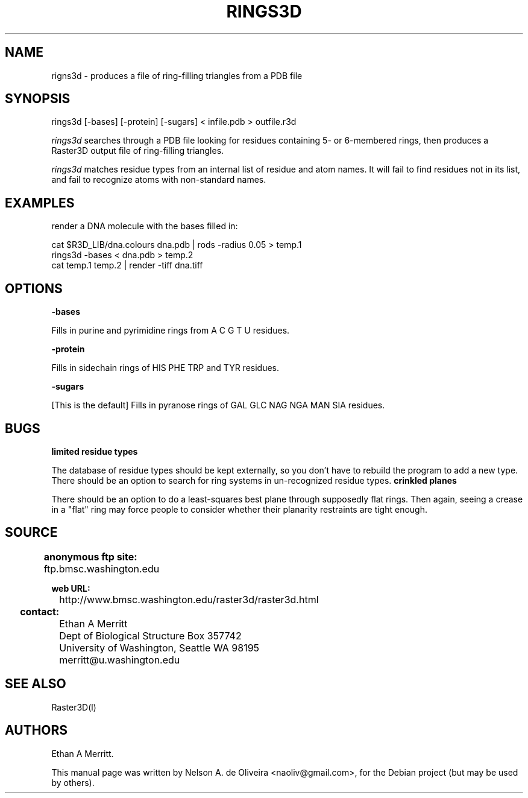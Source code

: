 .ad l
.nh
.TH RINGS3D 1 "" "Raster3D"
.SH NAME

rigns3d - produces a file of ring-filling triangles from a PDB file

.SH SYNOPSIS

rings3d [-bases] [-protein] [-sugars]  < infile.pdb > outfile.r3d

.PP
\fIrings3d\fP searches through a PDB file looking for residues containing
5- or 6-membered rings, then produces a Raster3D output file of ring-filling
triangles.

\fIrings3d\fP matches residue types from an internal list of residue and
atom names. It will fail to find residues not in its list, and fail to
recognize atoms with non-standard names.
.PP
.SH EXAMPLES
.PP
render a DNA molecule with the bases filled in:
.PP
     cat $R3D_LIB/dna.colours dna.pdb | rods -radius 0.05 > temp.1
     rings3d -bases < dna.pdb > temp.2
     cat temp.1 temp.2 | render -tiff dna.tiff
.SH OPTIONS

.B "-bases"
.PP
Fills in purine and pyrimidine rings from A C G T U residues.

.B "-protein"
.PP
Fills in sidechain rings of HIS PHE TRP and TYR residues.

.B "-sugars"
.PP
[This is the default] Fills in pyranose rings of GAL GLC NAG NGA MAN SIA
residues.

.SH BUGS
.B limited residue types
.PP
The database of residue types should be kept externally, so you don't
have to rebuild the program to add a new type.
There should be an option to search for ring systems in un-recognized
residue types.
.B crinkled planes
.PP
There should be an option to do a least-squares best plane through
supposedly flat rings. Then again, seeing a crease in a "flat" ring
may force people to consider whether their planarity restraints are
tight enough.

.SH SOURCE
.B anonymous ftp site:	
 	ftp.bmsc.washington.edu
 
.B web URL:
 	http://www.bmsc.washington.edu/raster3d/raster3d.html

.B contact:		
 	Ethan A Merritt
 	Dept of Biological Structure Box 357742
 	University of Washington, Seattle WA 98195
 	merritt@u.washington.edu

.SH SEE ALSO
Raster3D(l)
.PP
.SH AUTHORS

Ethan A Merritt.
.PP
This manual page was written by Nelson A. de Oliveira <naoliv@gmail.com>,
for the Debian project (but may be used by others).
